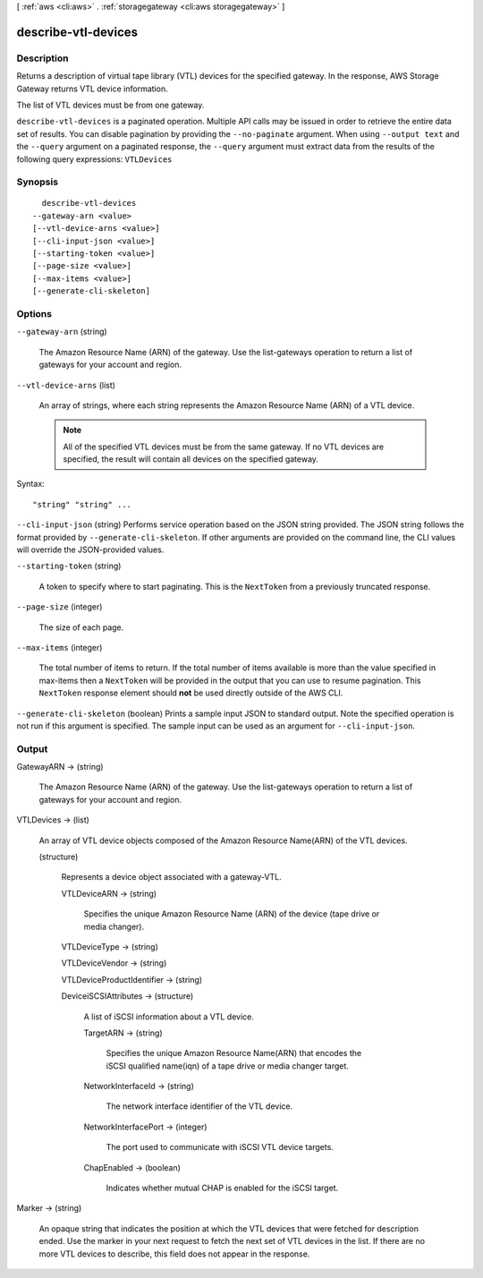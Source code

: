 [ :ref:`aws <cli:aws>` . :ref:`storagegateway <cli:aws storagegateway>` ]

.. _cli:aws storagegateway describe-vtl-devices:


********************
describe-vtl-devices
********************



===========
Description
===========



Returns a description of virtual tape library (VTL) devices for the specified gateway. In the response, AWS Storage Gateway returns VTL device information. 

 

The list of VTL devices must be from one gateway.



``describe-vtl-devices`` is a paginated operation. Multiple API calls may be issued in order to retrieve the entire data set of results. You can disable pagination by providing the ``--no-paginate`` argument.
When using ``--output text`` and the ``--query`` argument on a paginated response, the ``--query`` argument must extract data from the results of the following query expressions: ``VTLDevices``


========
Synopsis
========

::

    describe-vtl-devices
  --gateway-arn <value>
  [--vtl-device-arns <value>]
  [--cli-input-json <value>]
  [--starting-token <value>]
  [--page-size <value>]
  [--max-items <value>]
  [--generate-cli-skeleton]




=======
Options
=======

``--gateway-arn`` (string)


  The Amazon Resource Name (ARN) of the gateway. Use the  list-gateways operation to return a list of gateways for your account and region.

  

``--vtl-device-arns`` (list)


  An array of strings, where each string represents the Amazon Resource Name (ARN) of a VTL device.

   

  .. note::

    All of the specified VTL devices must be from the same gateway. If no VTL devices are specified, the result will contain all devices on the specified gateway.

  



Syntax::

  "string" "string" ...



``--cli-input-json`` (string)
Performs service operation based on the JSON string provided. The JSON string follows the format provided by ``--generate-cli-skeleton``. If other arguments are provided on the command line, the CLI values will override the JSON-provided values.

``--starting-token`` (string)
 

  A token to specify where to start paginating. This is the ``NextToken`` from a previously truncated response.

   

``--page-size`` (integer)
 

  The size of each page.

   

  

  

``--max-items`` (integer)
 

  The total number of items to return. If the total number of items available is more than the value specified in max-items then a ``NextToken`` will be provided in the output that you can use to resume pagination. This ``NextToken`` response element should **not** be used directly outside of the AWS CLI.

   

``--generate-cli-skeleton`` (boolean)
Prints a sample input JSON to standard output. Note the specified operation is not run if this argument is specified. The sample input can be used as an argument for ``--cli-input-json``.



======
Output
======

GatewayARN -> (string)

  

  The Amazon Resource Name (ARN) of the gateway. Use the  list-gateways operation to return a list of gateways for your account and region.

  

  

VTLDevices -> (list)

  

  An array of VTL device objects composed of the Amazon Resource Name(ARN) of the VTL devices.

  

  (structure)

    

    Represents a device object associated with a gateway-VTL. 

    

    VTLDeviceARN -> (string)

      

      Specifies the unique Amazon Resource Name (ARN) of the device (tape drive or media changer).

      

      

    VTLDeviceType -> (string)

      

      

    VTLDeviceVendor -> (string)

      

      

    VTLDeviceProductIdentifier -> (string)

      

      

    DeviceiSCSIAttributes -> (structure)

      

      A list of iSCSI information about a VTL device.

      

      TargetARN -> (string)

        

        Specifies the unique Amazon Resource Name(ARN) that encodes the iSCSI qualified name(iqn) of a tape drive or media changer target.

        

        

      NetworkInterfaceId -> (string)

        

        The network interface identifier of the VTL device.

        

        

      NetworkInterfacePort -> (integer)

        

        The port used to communicate with iSCSI VTL device targets.

        

        

      ChapEnabled -> (boolean)

        

        Indicates whether mutual CHAP is enabled for the iSCSI target.

        

        

      

    

  

Marker -> (string)

  

  An opaque string that indicates the position at which the VTL devices that were fetched for description ended. Use the marker in your next request to fetch the next set of VTL devices in the list. If there are no more VTL devices to describe, this field does not appear in the response.

  

  

